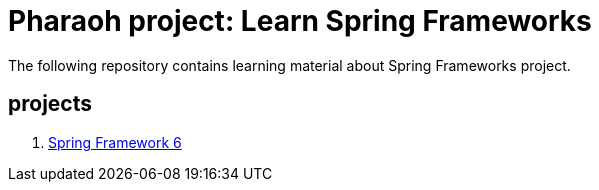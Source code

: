 = Pharaoh project: Learn Spring Frameworks

The following repository contains learning material about Spring Frameworks project.


== projects

1. xref:learn-core-spring-framework/README.adoc[Spring Framework 6]
